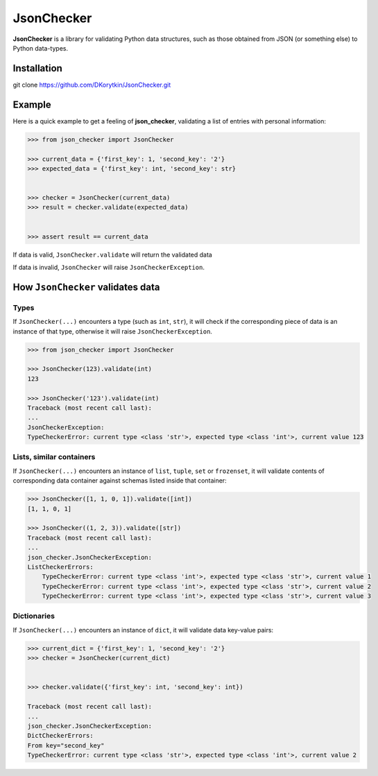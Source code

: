 JsonChecker
===============================================================================

**JsonChecker** is a library for validating Python data structures,
such as those obtained from JSON (or something else) to Python data-types.


Installation
-------------------------------------------------------------------------------

git clone https://github.com/DKorytkin/JsonChecker.git


Example
----------------------------------------------------------------------------

Here is a quick example to get a feeling of **json_checker**,
validating a list of entries with personal information:

.. code:: python

    >>> from json_checker import JsonChecker

    >>> current_data = {'first_key': 1, 'second_key': '2'}
    >>> expected_data = {'first_key': int, 'second_key': str}


    >>> checker = JsonChecker(current_data)
    >>> result = checker.validate(expected_data)


    >>> assert result == current_data


If data is valid, ``JsonChecker.validate`` will return the validated data

If data is invalid, ``JsonChecker`` will raise ``JsonCheckerException``.


How ``JsonChecker`` validates data
-------------------------------------------------------------------------------

Types
~~~~~

If ``JsonChecker(...)`` encounters a type (such as ``int``, ``str``),
it will check if the corresponding piece of data is an instance of that type,
otherwise it will raise ``JsonCheckerException``.

.. code:: python

    >>> from json_checker import JsonChecker

    >>> JsonChecker(123).validate(int)
    123

    >>> JsonChecker('123').validate(int)
    Traceback (most recent call last):
    ...
    JsonCheckerException:
    TypeCheckerError: current type <class 'str'>, expected type <class 'int'>, current value 123


Lists, similar containers
~~~~~~~~~~~~~~~~~~~~~~~~~

If ``JsonChecker(...)`` encounters an instance of ``list``, ``tuple``, ``set`` or
``frozenset``, it will validate contents of corresponding data container
against schemas listed inside that container:


.. code:: python

    >>> JsonChecker([1, 1, 0, 1]).validate([int])
    [1, 1, 0, 1]

    >>> JsonChecker((1, 2, 3)).validate([str])
    Traceback (most recent call last):
    ...
    json_checker.JsonCheckerException:
    ListCheckerErrors:
        TypeCheckerError: current type <class 'int'>, expected type <class 'str'>, current value 1
        TypeCheckerError: current type <class 'int'>, expected type <class 'str'>, current value 2
        TypeCheckerError: current type <class 'int'>, expected type <class 'str'>, current value 3


Dictionaries
~~~~~~~~~~~~

If ``JsonChecker(...)`` encounters an instance of ``dict``, it will validate data
key-value pairs:

.. code:: python

    >>> current_dict = {'first_key': 1, 'second_key': '2'}
    >>> checker = JsonChecker(current_dict)


    >>> checker.validate({'first_key': int, 'second_key': int})

    Traceback (most recent call last):
    ...
    json_checker.JsonCheckerException:
    DictCheckerErrors:
    From key="second_key"
    TypeCheckerError: current type <class 'str'>, expected type <class 'int'>, current value 2
